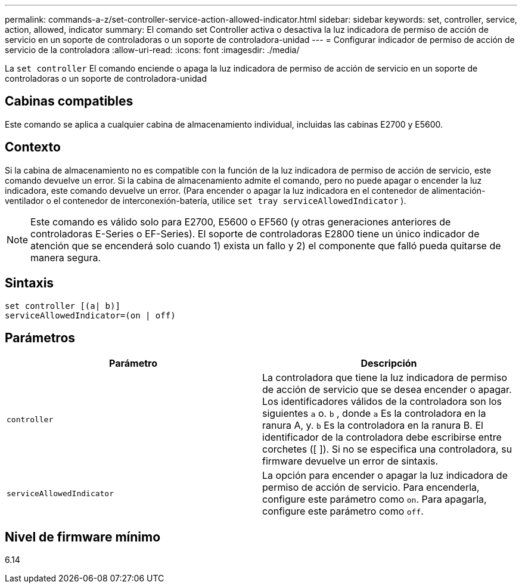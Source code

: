 ---
permalink: commands-a-z/set-controller-service-action-allowed-indicator.html 
sidebar: sidebar 
keywords: set, controller, service, action, allowed, indicator 
summary: El comando set Controller activa o desactiva la luz indicadora de permiso de acción de servicio en un soporte de controladoras o un soporte de controladora-unidad 
---
= Configurar indicador de permiso de acción de servicio de la controladora
:allow-uri-read: 
:icons: font
:imagesdir: ./media/


[role="lead"]
La `set controller` El comando enciende o apaga la luz indicadora de permiso de acción de servicio en un soporte de controladoras o un soporte de controladora-unidad



== Cabinas compatibles

Este comando se aplica a cualquier cabina de almacenamiento individual, incluidas las cabinas E2700 y E5600.



== Contexto

Si la cabina de almacenamiento no es compatible con la función de la luz indicadora de permiso de acción de servicio, este comando devuelve un error. Si la cabina de almacenamiento admite el comando, pero no puede apagar o encender la luz indicadora, este comando devuelve un error. (Para encender o apagar la luz indicadora en el contenedor de alimentación-ventilador o el contenedor de interconexión-batería, utilice `set tray serviceAllowedIndicator` ).

[NOTE]
====
Este comando es válido solo para E2700, E5600 o EF560 (y otras generaciones anteriores de controladoras E-Series o EF-Series). El soporte de controladoras E2800 tiene un único indicador de atención que se encenderá solo cuando 1) exista un fallo y 2) el componente que falló pueda quitarse de manera segura.

====


== Sintaxis

[listing]
----
set controller [(a| b)]
serviceAllowedIndicator=(on | off)
----


== Parámetros

[cols="2*"]
|===
| Parámetro | Descripción 


 a| 
`controller`
 a| 
La controladora que tiene la luz indicadora de permiso de acción de servicio que se desea encender o apagar. Los identificadores válidos de la controladora son los siguientes `a` o. `b` , donde `a` Es la controladora en la ranura A, y. `b` Es la controladora en la ranura B. El identificador de la controladora debe escribirse entre corchetes ([ ]). Si no se especifica una controladora, su firmware devuelve un error de sintaxis.



 a| 
`serviceAllowedIndicator`
 a| 
La opción para encender o apagar la luz indicadora de permiso de acción de servicio. Para encenderla, configure este parámetro como `on`. Para apagarla, configure este parámetro como `off`.

|===


== Nivel de firmware mínimo

6.14
